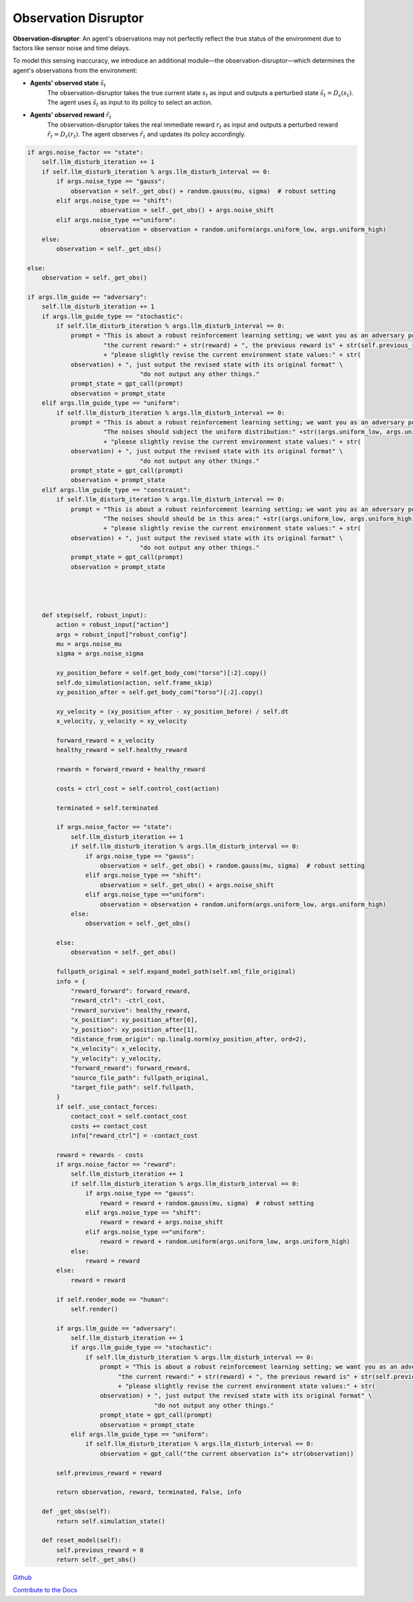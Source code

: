 .. Robust Gymnasium documentation master file, created by
   sphinx-quickstart on Thu Nov 14 19:51:51 2024.
   You can adapt this file completely to your liking, but it should at least
   link back this repository and cite this work.

Observation Disruptor
--------------------------------

**Observation-disruptor**: An agent's observations may not perfectly reflect the true status of the environment due to factors like sensor noise and time delays.

To model this sensing inaccuracy, we introduce an additional module—the observation-disruptor—which determines the agent's observations from the environment:

- **Agents' observed state** :math:`\tilde{s}_t`
    The observation-disruptor takes the true current state :math:`s_t` as input and outputs a perturbed state :math:`\tilde{s}_t = D_s(s_t)`. 
    The agent uses :math:`\tilde{s}_t` as input to its policy to select an action.

- **Agents' observed reward** :math:`\tilde{r}_t`
    The observation-disruptor takes the real immediate reward :math:`r_t` as input and outputs a perturbed reward :math:`\tilde{r}_t = D_r(r_t)`. 
    The agent observes :math:`\tilde{r}_t` and updates its policy accordingly.



.. code-block:: python

    if args.noise_factor == "state":
        self.llm_disturb_iteration += 1
        if self.llm_disturb_iteration % args.llm_disturb_interval == 0:
            if args.noise_type == "gauss":
                observation = self._get_obs() + random.gauss(mu, sigma)  # robust setting
            elif args.noise_type == "shift":
                        observation = self._get_obs() + args.noise_shift
            elif args.noise_type =="uniform":
                        observation = observation + random.uniform(args.uniform_low, args.uniform_high)
        else:
            observation = self._get_obs()          
                
    else:
        observation = self._get_obs()

    if args.llm_guide == "adversary":
        self.llm_disturb_iteration += 1
        if args.llm_guide_type == "stochastic":
            if self.llm_disturb_iteration % args.llm_disturb_interval == 0:
                prompt = "This is about a robust reinforcement learning setting; we want you as an adversary policy. If the current reward exceeds the previous reward value, please input some observation noises to disturb the environment and improve the learning algorithm's robustness. " \
                         "the current reward:" + str(reward) + ", the previous reward is" + str(self.previous_reward) \
                         + "please slightly revise the current environment state values:" + str(
                observation) + ", just output the revised state with its original format" \
                                   "do not output any other things."
                prompt_state = gpt_call(prompt)
                observation = prompt_state
        elif args.llm_guide_type == "uniform":
            if self.llm_disturb_iteration % args.llm_disturb_interval == 0:
                prompt = "This is about a robust reinforcement learning setting; we want you as an adversary policy. If the current reward exceeds the previous reward value, please input some observation noises to disturb the environment and improve the learning algorithm's robustness. " \
                         "The noises should subject the uniform distribution:" +str((args.uniform_low, args.uniform_high))+ ", the current reward:" + str(reward) + ", the previous reward is" + str(self.previous_reward) \
                         + "please slightly revise the current environment state values:" + str(
                observation) + ", just output the revised state with its original format" \
                                   "do not output any other things."
                prompt_state = gpt_call(prompt)
                observation = prompt_state
        elif args.llm_guide_type == "constraint":
            if self.llm_disturb_iteration % args.llm_disturb_interval == 0:
                prompt = "This is about a robust reinforcement learning setting; we want you as an adversary policy. If the current reward exceeds the previous reward value, please input some observation noises to disturb the environment and improve the learning algorithm's robustness. " \
                         "The noises should should be in this area:" +str((args.uniform_low, args.uniform_high))+ ", the current reward:" + str(reward) + ", the previous reward is" + str(self.previous_reward) \
                         + "please slightly revise the current environment state values:" + str(
                observation) + ", just output the revised state with its original format" \
                                   "do not output any other things."
                prompt_state = gpt_call(prompt)
                observation = prompt_state 
    

    

        def step(self, robust_input):
            action = robust_input["action"]
            args = robust_input["robust_config"]
            mu = args.noise_mu
            sigma = args.noise_sigma                     

            xy_position_before = self.get_body_com("torso")[:2].copy()
            self.do_simulation(action, self.frame_skip)
            xy_position_after = self.get_body_com("torso")[:2].copy()

            xy_velocity = (xy_position_after - xy_position_before) / self.dt
            x_velocity, y_velocity = xy_velocity

            forward_reward = x_velocity
            healthy_reward = self.healthy_reward

            rewards = forward_reward + healthy_reward

            costs = ctrl_cost = self.control_cost(action)

            terminated = self.terminated

            if args.noise_factor == "state":
                self.llm_disturb_iteration += 1
                if self.llm_disturb_iteration % args.llm_disturb_interval == 0:
                    if args.noise_type == "gauss":
                        observation = self._get_obs() + random.gauss(mu, sigma)  # robust setting
                    elif args.noise_type == "shift":
                        observation = self._get_obs() + args.noise_shift
                    elif args.noise_type =="uniform":
                        observation = observation + random.uniform(args.uniform_low, args.uniform_high)
                else:
                    observation = self._get_obs()          
                
            else:
                observation = self._get_obs()

            fullpath_original = self.expand_model_path(self.xml_file_original)
            info = {
                "reward_forward": forward_reward,
                "reward_ctrl": -ctrl_cost,
                "reward_survive": healthy_reward,
                "x_position": xy_position_after[0],
                "y_position": xy_position_after[1],
                "distance_from_origin": np.linalg.norm(xy_position_after, ord=2),
                "x_velocity": x_velocity,
                "y_velocity": y_velocity,
                "forward_reward": forward_reward,
                "source_file_path": fullpath_original,
                "target_file_path": self.fullpath,
            }
            if self._use_contact_forces:
                contact_cost = self.contact_cost
                costs += contact_cost
                info["reward_ctrl"] = -contact_cost

            reward = rewards - costs
            if args.noise_factor == "reward":
                self.llm_disturb_iteration += 1
                if self.llm_disturb_iteration % args.llm_disturb_interval == 0:
                    if args.noise_type == "gauss":
                        reward = reward + random.gauss(mu, sigma)  # robust setting
                    elif args.noise_type == "shift":
                        reward = reward + args.noise_shift
                    elif args.noise_type =="uniform":
                        reward = reward + random.uniform(args.uniform_low, args.uniform_high)
                else:
                    reward = reward
            else:
                reward = reward

            if self.render_mode == "human":
                self.render()            
                
            if args.llm_guide == "adversary":
                self.llm_disturb_iteration += 1
                if args.llm_guide_type == "stochastic":
                    if self.llm_disturb_iteration % args.llm_disturb_interval == 0:
                        prompt = "This is about a robust reinforcement learning setting; we want you as an adversary policy. If the current reward exceeds the previous reward value, please input some observation noises to disturb the environment and improve the learning algorithm's robustness. " \
                             "the current reward:" + str(reward) + ", the previous reward is" + str(self.previous_reward) \
                             + "please slightly revise the current environment state values:" + str(
                        observation) + ", just output the revised state with its original format" \
                                       "do not output any other things."
                        prompt_state = gpt_call(prompt)
                        observation = prompt_state
                elif args.llm_guide_type == "uniform":
                    if self.llm_disturb_iteration % args.llm_disturb_interval == 0:
                        observation = gpt_call("the current observation is"+ str(observation))
            
            self.previous_reward = reward

            return observation, reward, terminated, False, info        

        def _get_obs(self):
            return self.simulation_state()

        def reset_model(self):
            self.previous_reward = 0
            return self._get_obs()



`Github <https://github.com/SafeRL-Lab/Robust-Gymnasium>`__

`Contribute to the Docs <https://github.com/PKU-Alignment/safety-gymnasium/blob/main/CONTRIBUTING.md>`__